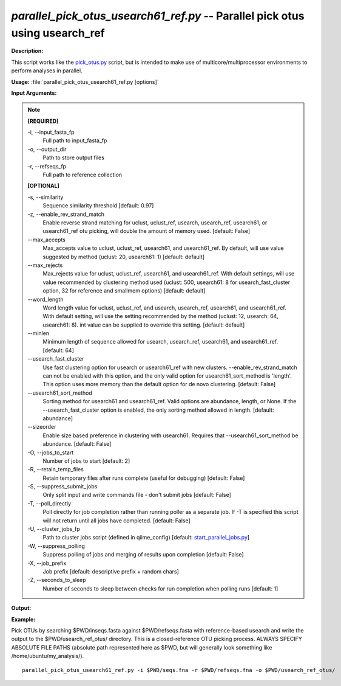 .. _parallel_pick_otus_usearch61_ref:

.. index:: parallel_pick_otus_usearch61_ref.py

*parallel_pick_otus_usearch61_ref.py* -- Parallel pick otus using usearch_ref
^^^^^^^^^^^^^^^^^^^^^^^^^^^^^^^^^^^^^^^^^^^^^^^^^^^^^^^^^^^^^^^^^^^^^^^^^^^^^^^^^^^^^^^^^^^^^^^^^^^^^^^^^^^^^^^^^^^^^^^^^^^^^^^^^^^^^^^^^^^^^^^^^^^^^^^^^^^^^^^^^^^^^^^^^^^^^^^^^^^^^^^^^^^^^^^^^^^^^^^^^^^^^^^^^^^^^^^^^^^^^^^^^^^^^^^^^^^^^^^^^^^^^^^^^^^^^^^^^^^^^^^^^^^^^^^^^^^^^^^^^^^^^

**Description:**

This script works like the `pick_otus.py <./pick_otus.html>`_ script, but is intended to make use of multicore/multiprocessor environments to perform analyses in parallel.


**Usage:** :file:`parallel_pick_otus_usearch61_ref.py [options]`

**Input Arguments:**

.. note::

	
	**[REQUIRED]**
		
	-i, `-`-input_fasta_fp
		Full path to input_fasta_fp
	-o, `-`-output_dir
		Path to store output files
	-r, `-`-refseqs_fp
		Full path to reference collection
	
	**[OPTIONAL]**
		
	-s, `-`-similarity
		Sequence similarity threshold [default: 0.97]
	-z, `-`-enable_rev_strand_match
		Enable reverse strand matching for uclust, uclust_ref, usearch, usearch_ref, usearch61, or usearch61_ref otu picking, will double the amount of memory used. [default: False]
	`-`-max_accepts
		Max_accepts value to uclust, uclust_ref, usearch61, and usearch61_ref.  By default, will use value suggested by method (uclust: 20, usearch61: 1) [default: default]
	`-`-max_rejects
		Max_rejects value for uclust, uclust_ref, usearch61, and usearch61_ref.  With default settings, will use value recommended by clustering method used (uclust: 500, usearch61: 8 for usearch_fast_cluster option, 32 for reference and smallmem options) [default: default]
	`-`-word_length
		Word length value for uclust, uclust_ref, and usearch, usearch_ref, usearch61, and usearch61_ref. With default setting, will use the setting recommended by the method (uclust: 12, usearch: 64, usearch61: 8).  int value can be supplied to override this setting. [default: default]
	`-`-minlen
		Minimum length of sequence allowed for usearch, usearch_ref, usearch61, and usearch61_ref. [default: 64]
	`-`-usearch_fast_cluster
		Use fast clustering option for usearch or usearch61_ref with new clusters.  --enable_rev_strand_match can not be enabled with this option, and the only valid option for usearch61_sort_method is 'length'.  This option uses more memory than the default option for de novo clustering. [default: False]
	`-`-usearch61_sort_method
		Sorting method for usearch61 and usearch61_ref.  Valid options are abundance, length, or None.  If the --usearch_fast_cluster option is enabled, the only sorting method allowed in length. [default: abundance]
	`-`-sizeorder
		Enable size based preference in clustering with usearch61. Requires that --usearch61_sort_method be abundance. [default: False]
	-O, `-`-jobs_to_start
		Number of jobs to start [default: 2]
	-R, `-`-retain_temp_files
		Retain temporary files after runs complete (useful for debugging) [default: False]
	-S, `-`-suppress_submit_jobs
		Only split input and write commands file - don't submit jobs [default: False]
	-T, `-`-poll_directly
		Poll directly for job completion rather than running poller as a separate job. If -T is specified this script will not return until all jobs have completed. [default: False]
	-U, `-`-cluster_jobs_fp
		Path to cluster jobs script (defined in qiime_config)  [default: `start_parallel_jobs.py <./start_parallel_jobs.html>`_]
	-W, `-`-suppress_polling
		Suppress polling of jobs and merging of results upon completion [default: False]
	-X, `-`-job_prefix
		Job prefix [default: descriptive prefix + random chars]
	-Z, `-`-seconds_to_sleep
		Number of seconds to sleep between checks for run  completion when polling runs [default: 1]


**Output:**




**Example:**

Pick OTUs by searching $PWD/inseqs.fasta against $PWD/refseqs.fasta with reference-based usearch and write the output to the $PWD/usearch_ref_otus/ directory. This is a closed-reference OTU picking process. ALWAYS SPECIFY ABSOLUTE FILE PATHS (absolute path represented here as $PWD, but will generally look something like /home/ubuntu/my_analysis/).

::

	parallel_pick_otus_usearch61_ref.py -i $PWD/seqs.fna -r $PWD/refseqs.fna -o $PWD/usearch_ref_otus/


